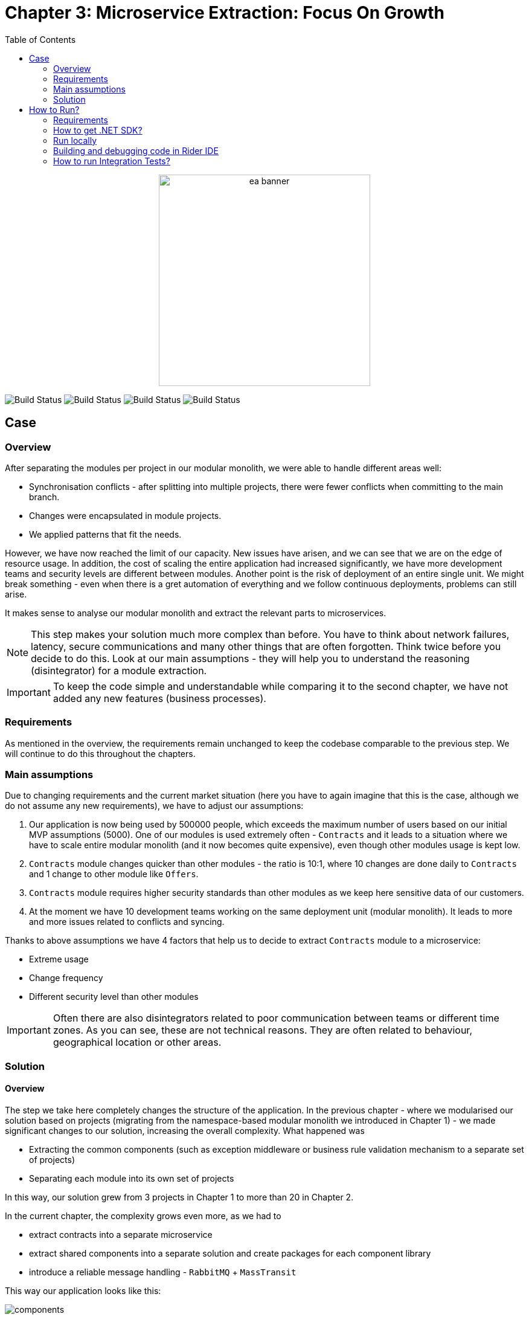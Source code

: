 = Chapter 3: Microservice Extraction: Focus On Growth
:toc:

++++
<div align="center">
  <picture>
    <source srcset="../Assets/ea_banner_dark.png" media="(prefers-color-scheme: dark)">
    <source srcset="../Assets/ea_banner_light.png" media="(prefers-color-scheme: light)">
    <img src="../Assets/ea_banner_light.png" width="350" height="350" alt="ea banner">
  </picture>
</div>
++++

image:https://github.com/evolutionary-architecture/evolutionary-architecture-by-example/actions/workflows/chapter-3-workflow.yml/badge.svg[Build Status]
image:https://github.com/evolutionary-architecture/evolutionary-architecture-by-example/actions/workflows/chapter-3-contracts-package-workflow.yml/badge.svg[Build Status]
image:https://github.com/evolutionary-architecture/evolutionary-architecture-by-example/actions/workflows/chapter-3-contracts-workflow.yml/badge.svg[Build Status]
image:https://github.com/evolutionary-architecture/evolutionary-architecture-by-example/actions/workflows/chapter-3-package-workflow.yml/badge.svg[Build Status]

== Case

=== Overview

After separating the modules per project in our modular monolith, we were able to handle different areas well:

- Synchronisation conflicts - after splitting into multiple projects, there were fewer conflicts when committing to the main branch.
- Changes were encapsulated in module projects.
- We applied patterns that fit the needs.

However, we have now reached the limit of our capacity. New issues have arisen, and we can see that we are on the edge of resource usage. In addition, the cost of scaling the entire application had increased significantly, we have more development teams and security levels are different between modules. Another point is the risk of deployment of an entire single unit. We might break something - even when there is a gret automation of everything and we follow continuous deployments, problems can still arise.

It makes sense to analyse our modular monolith and extract the relevant parts to microservices. 

NOTE: This step makes your solution much more complex than before. You have to think about network failures, latency, secure communications and many other things that are often forgotten. Think twice before you decide to do this. Look at our main assumptions - they will help you to understand the reasoning (disintegrator) for a module extraction.

IMPORTANT: To keep the code simple and understandable while comparing it to the second chapter, we have not added any new features (business processes).

=== Requirements

As mentioned in the overview, the requirements remain unchanged to keep the codebase comparable to the previous step. We will continue to do this throughout the chapters.

=== Main assumptions

Due to changing requirements and the current market situation (here you have to again imagine that this is the case, although we do not assume any new requirements), we have to adjust our assumptions:

1. Our application is now being used by 500000 people, which exceeds the maximum number of users based on our initial MVP assumptions (5000). One of our modules is used extremely often - `Contracts` and it leads to a situation where we have to scale entire modular monolith (and it now becomes quite expensive), even though other modules usage is kept low.
2. `Contracts` module changes quicker than other modules - the ratio is 10:1, where 10 changes are done daily to `Contracts` and 1 change to other module like `Offers`.
3. `Contracts` module requires higher security standards than other modules as we keep here sensitive data of our customers.
4. At the moment we have 10 development teams working on the same deployment unit (modular monolith). It leads to more and more issues related to conflicts and syncing.

Thanks to above assumptions we have 4 factors that help us to decide to extract `Contracts` module to a microservice:

- Extreme usage
- Change frequency
- Different security level than other modules

IMPORTANT: Often there are also disintegrators related to poor communication between teams or different time zones. As you can see, these are not technical reasons. They are often related to behaviour, geographical location or other areas.

=== Solution

==== Overview

The step we take here completely changes the structure of the application. In the previous chapter - where we modularised our solution based on projects (migrating from the namespace-based modular monolith we introduced in Chapter 1) - we made significant changes to our solution, increasing the overall complexity. What happened was

- Extracting the common components (such as exception middleware or business rule validation mechanism to a separate set of projects)
- Separating each module into its own set of projects

In this way, our solution grew from 3 projects in Chapter 1 to more than 20 in Chapter 2.

In the current chapter, the complexity grows even more, as we had to

- extract contracts into a separate microservice
- extract shared components into a separate solution and create packages for each component library
- introduce a reliable message handling - `RabbitMQ` + `MassTransit`

This way our application looks like this:

image::Assets/components.jpg[]

==== Solution structure

After the changes, our solution was divided into 3 separate solutions:

1. `Fitnet.Contracts` is a solution that contains our only microservice.
2. `Fitnet.Common` is a solution that contains all reusable components (no common business logic, only technical components like exception middleware).
3. `Fitnet` is a solution that contains our modular monolith with 3 modules - `Passes`, `Offers` and `Reports`.

For each solution we have created a separate build in GH Actions. 

Components located in `Fitnet.Common` are built into packages that are then reused by both - modular monolith and microservice. Whenever you extract another microservice, it is ready to integrate common components inside.

NOTE: As you can see, this is even more complicated than before. That's why you should always think about whether it's worth extracting one of the modules into a microservice, as it will complicate your application. Always try to find reasonable disintegrators. Otherwise, try to postpone this decision as much as possible.

==== Communication

This time we needed to move from our in-memory queue to something that could operate between 2 different instances - our modular monolith and the microservice as separate deployment units.

At this point, our application was already being used by many people, and we wanted something more reliable than before (if you remember, we suggested thinking about introducing another communication mechanism in Chapter 2).

We decided to use `RabbitMQ` with `MassTransit`. In doing so, we have created a separate component that now requires additional maintenance. Whenever an integration event arrives in the message queue, the module subscribed to it can receive it and update itself accordingly:

image::Assets/communication.jpg[]

IMPORTANT: If you are deploying a separate component like `RabbitMQ` for production purposes, it makes sense to create at least 1 other replica (our suggestion is to have 2) - in case the first instance goes down, another instance can handle the message communication. This way you protect your application from random failures (or rather, you reduce the chance of your application going down :)).

==== Tests

Our test structure has not changed since Chapter 2. The only difference is that they have been moved to a separate solution along with `Fitnet.Common` and `Fitnet.Contracts`.

The difference in content is that this time we have an additional component that we had to spin up, and that is `RabbitMQ` with `MassTransit`.

==== Packages

This chapter introduces a new concept called _Packages_. Instead of duplicating some logic in the `Contracts` microservice and modular monolith, we decided to

- extract `Common` projects into a separate solution
- make the `Contracts.IntegrationEvents` project a package

Both areas are built as packages inside our GH repository (we use GH Packages).

This means the following things:

- every time we change any of the above, we have to raise a package version. In production code, it would be preferable to automate the version bump - in this repo, we decided to do it manually to avoid overcomplicating things. The versioning is done using https://semver.org/[Semantic Versioning] and we recommend you do the same.
- after a package version upgrade, we need to update it in both - `Contracts` Microservice and Modular Monolith - if we want to use the latest introduced features (or changes)
- Thanks to the extraction of `IntegrationEvents` from `Contracts`, we can reuse the same events implementation in both - `Contracts` microservice and modular monolith.

IMPORTANT: If you have the packages in the same repository as other production code, at some point you will find that the cognitive complexity is too high - too many things are happening in one repository. This is the moment when you should think about extracting the `Common` or `Contracts` part into separate repositories.

== How to Run?

=== Requirements
- .NET SDK
- PostgresSQL
- Docker

=== How to get .NET SDK?

To run the `Fitnet` application, you will need to have the recent `.NET SDK` installed on your computer.
Click link:https://dotnet.microsoft.com/en-us/download[here] 
to download it from the official Microsoft website.

=== Run locally

The `Fitnet` application requires `Docker` to run properly.

There are only 5 steps you need to start the application:

1. Create you own personal access token in Github (it is needed to be able to download our GH Packages for `Common`). Instruction how to do it you can find https://www.educative.io/answers/how-to-create-a-personal-access-token-for-github-access[here]. Your PAT must have only one value of `read:packages`. Note the token somewhere as it won't be possible to read it again.
2. Go to `Contracts\Src` folder and edit `Dockerfile`. You must change `your_username` and `your_personal_access_token` to your own values (your GH username and PAT that you generated in Step 1). Repeat the step for `ModularMonolith\Src`.
3. Make sure that you go back to `root` directory of Chapter 3. 
4. Run `docker-compose build` to build the image of the application.
5. Run `docker-compose up` to start the application. In the meantime it will also start Postgres inside container.

The `Fitnet``modular monolith application runs on port `:8080`. Please navigate to http://localhost:8080 in your browser or http://localhost:8080/swagger/index.html to explore the API.

The `Contracts` microservice runs on port `:8081`. Please navigate to http://localhost:8081 in your browser or http://localhost:8081/swagger/index.html to explore the API.

That's it! You should now be able to run the application using either one of the above. :thumbsup:

=== Building and debugging code in Rider IDE

Before you build or debug code in `Rider` or `Visual Studio` IDE, you first have to provide your user name and previously generated PAT for artifactory to download packages for `Common` which is a part of this repository. When you load the solution, your IDE should request the credentials:  

 - Rider: 
++++
<div>
<img src="../Assets/nuget_feed_credentials_rider.png" width="464" align="center" height="195" alt="rider nuget feed credentials request">  
</div>
++++
 - Visual Studio: 
++++
<div>
<img src="../Assets/nuget-feed-credentials-vs.png" width="322" align="center" height="289" alt="vs nuget feed credentials request">  
</div>
++++

In case of any issues, you can add nuget feed manually:

- `Rider`
   1. Open `JetBrains Rider`, right click on the solution in the solution explorer and click `Manage NuGet Packages`.
   1. Click on the `Sources` tab.
   1. Click the `+` button to add a new package source.
   1. In the `Add Package Source` window, provide Artifactory URL in the `https://nuget.pkg.github.com/evolutionary-architecture/index.json`, fill your Github Username and PAT.
   1. Click `OK` to confirm the new package source.
   1. Make sure your new package source is enabled and then click `OK` to close the `Settings` window.
   1. You sould be promted for user name and password (PAT).
- `Visual Studio`
   1. Open `Microsoft Visual Studio`, right click on the solution in the solution explorer and click `Manage NuGet Packages for Solution`.
   1. Click on the `gears` icon.
   1. Click the `+` button to add a new package source.
   1. Set the package name and se the source to Artifactory URL `https://nuget.pkg.github.com/evolutionary-architecture/index.json`.
   1. You sould be promted for user name and password (PAT).
   1. Click `OK` to confirm the new package source.

You should now be able to restore and download the EvolutionaryArchitecture nuget packages from your Artifactory source within Rider.

[NOTE]
====
The provided instruction is primarily intended for JetBrains Rider. However, the procedure for adding a NuGet package source in alternative IDEs like Visual Studio is quite similar.
====

=== How to run Integration Tests?
Running integration tests for both the `Fitnet` Modular Monolith and `Fitness.Contracts` applications involves similar steps, as the testing setup for both projects.
To run the integration tests for project, you can use either the command:
[source,shell]
----
dotnet test
----
or the `IDE test Explorer`. 

These tests are written using `xUnit` and require `Docker` to be running as they use `test containers` package to run `PostgresSQL in a Docker` container during testing. 
Therefore, make sure to have `Docker` running before executing the integration tests.
